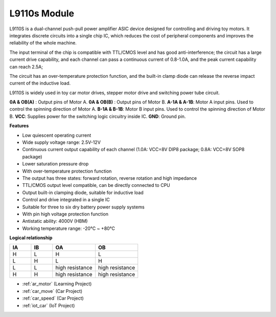 .. _cpn_l9110s:

L9110s Module
=======================

L9110S is a dual-channel push-pull power amplifier ASIC device designed for controlling and driving toy motors. It integrates discrete circuits into a single chip IC, which reduces the cost of peripheral components and improves the reliability of the whole machine.

The input terminal of the chip is compatible with TTL/CMOS level and has good anti-interference; the circuit has a large current drive capability, and each channel can pass a continuous current of 0.8-1.0A, and the peak current capability can reach 2.5A;

The circuit has an over-temperature protection function, and the built-in clamp diode can release the reverse impact current of the inductive load.

L9110S is widely used in toy car motor drives, stepper motor drive and switching power tube circuit.


.. image:: img/l9110s.jpg
    :width: 800
    :align: center

**0A & OB(A)** : Output pins of Motor A.
**0A & OB(B)** : Output pins of Motor B.
**A-1A & A-1B**: Motor A input pins. Used to control the spinning direction of Motor A.
**B-1A & B-1B**: Motor B input pins. Used to control the spinning direction of Motor B.
**VCC**: Supplies power for the switching logic circuitry inside IC.
**GND**: Ground pin.



**Features**

* Low quiescent operating current
* Wide supply voltage range: 2.5V-12V
* Continuous current output capability of each channel (1.0A: VCC=8V DIP8 package; 0.8A: VCC=8V SOP8 package)
* Lower saturation pressure drop
* With over-temperature protection function
* The output has three states: forward rotation, reverse rotation and high impedance
* TTL/CMOS output level compatible, can be directly connected to CPU
* Output built-in clamping diode, suitable for inductive load
* Control and drive integrated in a single IC
* Suitable for three to six dry battery power supply systems
* With pin high voltage protection function
* Antistatic ability: 4000V (HBM)
* Working temperature range: -20℃ ~ +80℃

**Logical relationship**

.. list-table:: 
    :widths: 25 25 50 50
    :header-rows: 1

    * - IA 
      - IB 
      - OA
      - OB
    * - H 
      - L 
      - H
      - L
    * - L 
      - H 
      - L
      - H
    * - L 
      - L 
      - high resistance
      - high resistance
    * - H 
      - H 
      - high resistance
      - high resistance

* :ref:`ar_motor` (Learning Project)
* :ref:`car_move` (Car Project)
* :ref:`car_speed` (Car Project)
* :ref:`iot_car` (IoT Project)